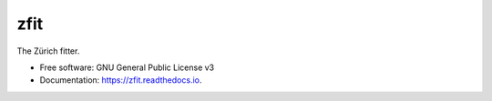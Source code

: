 ====
zfit
====


.. image:: https://img.shields.io/pypi/v/zfit.svg
        :target: https://pypi.python.org/pypi/zfit

.. image:: https://img.shields.io/travis/zfit/zfit.svg
        :target: https://travis-ci.org/zfit/zfit

.. image:: https://readthedocs.org/projects/zfit/badge/?version=latest
        :target: https://zfit.readthedocs.io/en/latest/?badge=latest
        :alt: Documentation Status




The Zürich fitter.


* Free software: GNU General Public License v3
* Documentation: https://zfit.readthedocs.io.


